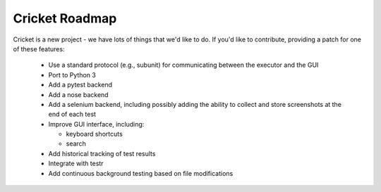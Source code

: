 Cricket Roadmap
===============

Cricket is a new project - we have lots of things that we'd like to do. If
you'd like to contribute, providing a patch for one of these features:

 * Use a standard protocol (e.g., subunit) for communicating between the
   executor and the GUI

 * Port to Python 3

 * Add a pytest backend

 * Add a nose backend

 * Add a selenium backend, including possibly adding the ability to collect
   and store screenshots at the end of each test

 * Improve GUI interface, including:

   - keyboard shortcuts

   - search

 * Add historical tracking of test results

 * Integrate with testr

 * Add continuous background testing based on file modifications
